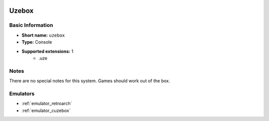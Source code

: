 .. image:: /global/assets/systems/uzebox-photo.png
	:width: 25%

.. image:: /global/assets/systems/uzebox-logo.png
	:width: 73%

.. _system_uzebox:

Uzebox
======

Basic Information
~~~~~~~~~~~~~~~~~
- **Short name:** ``uzebox``
- **Type:** Console
- **Supported extensions:** 1
	- .uze

Notes
~~~~~

There are no special notes for this system. Games should work out of the box.

Emulators
~~~~~~~~~
- :ref:`emulator_retroarch`
- :ref:`emulator_cuzebox`